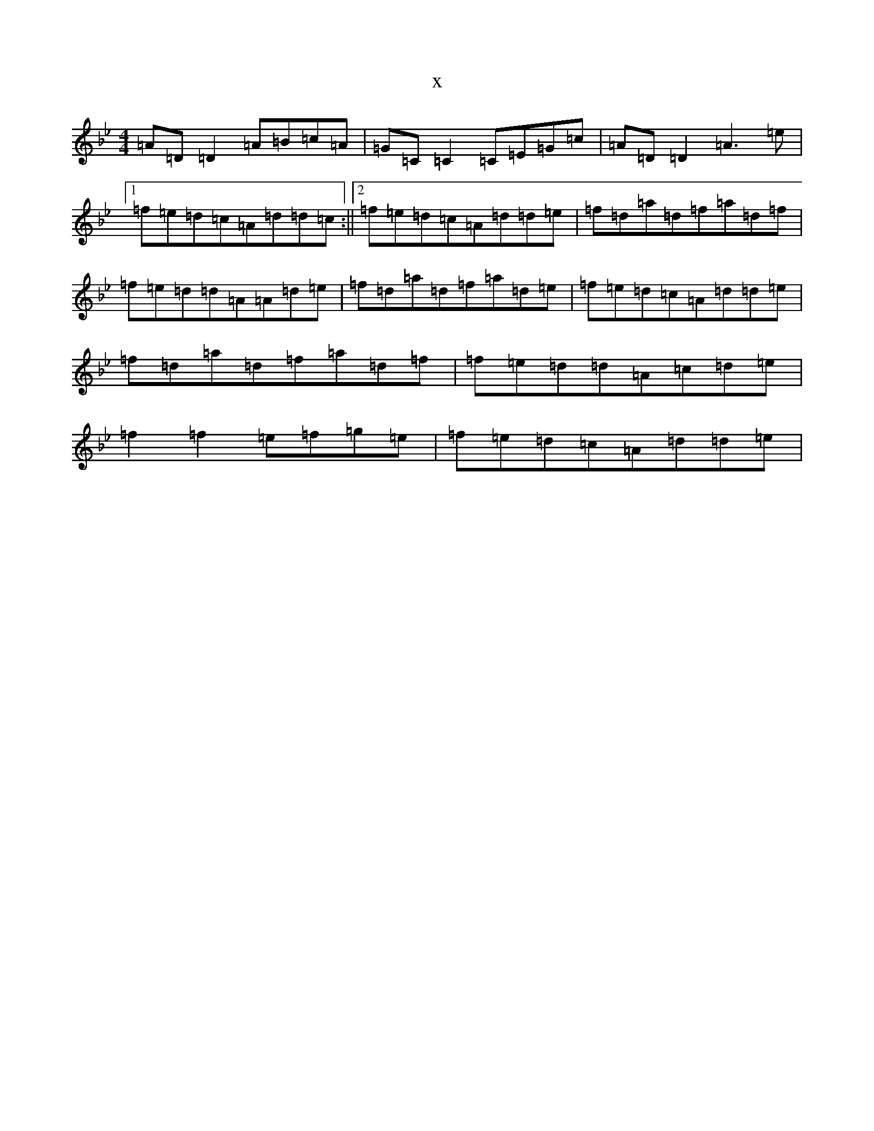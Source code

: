 X:5169
T:x
L:1/8
M:4/4
K: C Dorian
=A=D=D2=A=B=c=A|=G=C=C2=C=E=G=c|=A=D=D2=A3=e|1=f=e=d=c=A=d=d=c:||2=f=e=d=c=A=d=d=e|=f=d=a=d=f=a=d=f|=f=e=d=d=A=A=d=e|=f=d=a=d=f=a=d=e|=f=e=d=c=A=d=d=e|=f=d=a=d=f=a=d=f|=f=e=d=d=A=c=d=e|=f2=f2=e=f=g=e|=f=e=d=c=A=d=d=e|